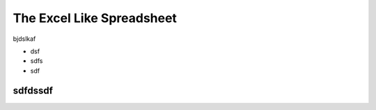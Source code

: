 ==========================
The Excel Like Spreadsheet
==========================


bjdslkaf

* dsf
* sdfs
* sdf


sdfdssdf
--------
